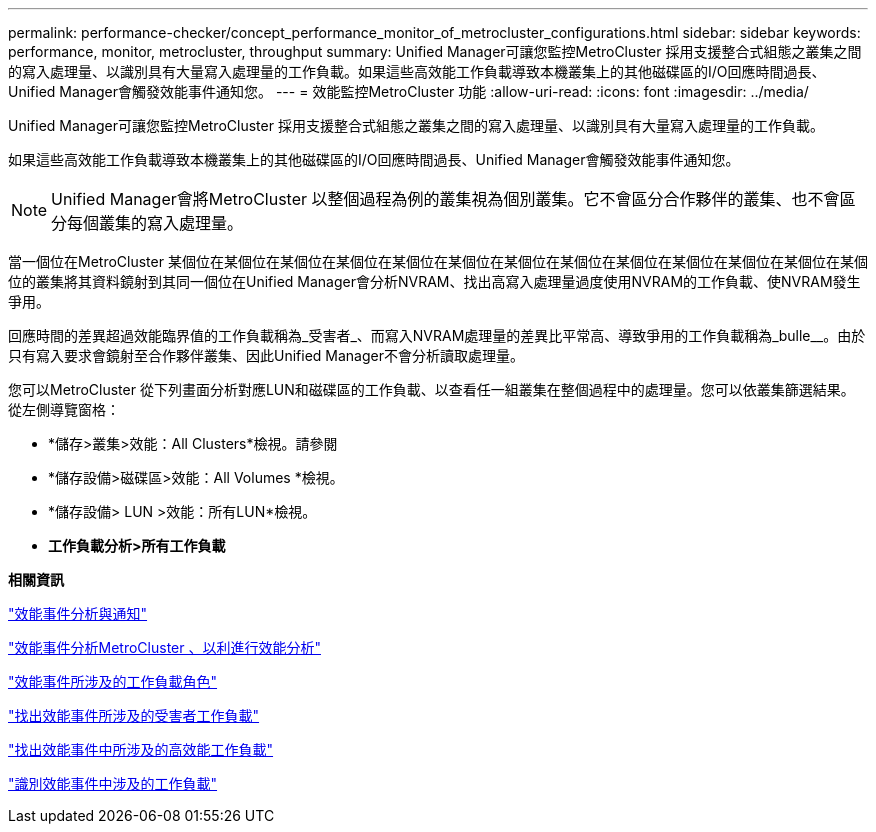 ---
permalink: performance-checker/concept_performance_monitor_of_metrocluster_configurations.html 
sidebar: sidebar 
keywords: performance, monitor, metrocluster, throughput 
summary: Unified Manager可讓您監控MetroCluster 採用支援整合式組態之叢集之間的寫入處理量、以識別具有大量寫入處理量的工作負載。如果這些高效能工作負載導致本機叢集上的其他磁碟區的I/O回應時間過長、Unified Manager會觸發效能事件通知您。 
---
= 效能監控MetroCluster 功能
:allow-uri-read: 
:icons: font
:imagesdir: ../media/


[role="lead"]
Unified Manager可讓您監控MetroCluster 採用支援整合式組態之叢集之間的寫入處理量、以識別具有大量寫入處理量的工作負載。

如果這些高效能工作負載導致本機叢集上的其他磁碟區的I/O回應時間過長、Unified Manager會觸發效能事件通知您。


NOTE: Unified Manager會將MetroCluster 以整個過程為例的叢集視為個別叢集。它不會區分合作夥伴的叢集、也不會區分每個叢集的寫入處理量。

當一個位在MetroCluster 某個位在某個位在某個位在某個位在某個位在某個位在某個位在某個位在某個位在某個位在某個位在某個位在某個位的叢集將其資料鏡射到其同一個位在Unified Manager會分析NVRAM、找出高寫入處理量過度使用NVRAM的工作負載、使NVRAM發生爭用。

回應時間的差異超過效能臨界值的工作負載稱為_受害者_、而寫入NVRAM處理量的差異比平常高、導致爭用的工作負載稱為_bulle__。由於只有寫入要求會鏡射至合作夥伴叢集、因此Unified Manager不會分析讀取處理量。

您可以MetroCluster 從下列畫面分析對應LUN和磁碟區的工作負載、以查看任一組叢集在整個過程中的處理量。您可以依叢集篩選結果。從左側導覽窗格：

* *儲存>叢集>效能：All Clusters*檢視。請參閱
* *儲存設備>磁碟區>效能：All Volumes *檢視。
* *儲存設備> LUN >效能：所有LUN*檢視。
* *工作負載分析>所有工作負載*


*相關資訊*

link:../performance-checker/reference_performance_event_analysis_and_notification.html["效能事件分析與通知"]

link:../performance-checker/concept_performance_incident_analysis_for_metrocluster_configuration.html["效能事件分析MetroCluster 、以利進行效能分析"]

link:../performance-checker/concept_roles_of_workloads_involved_in_performance_incident.html["效能事件所涉及的工作負載角色"]

link:../performance-checker/task_identify_victim_workloads_involved_in_performance_event.html["找出效能事件所涉及的受害者工作負載"]

link:../performance-checker/task_identify_bully_workloads_involved_in_performance_event.html["找出效能事件中所涉及的高效能工作負載"]

link:../performance-checker/task_identify_shark_workloads_involved_in_performance_event.html["識別效能事件中涉及的工作負載"]
